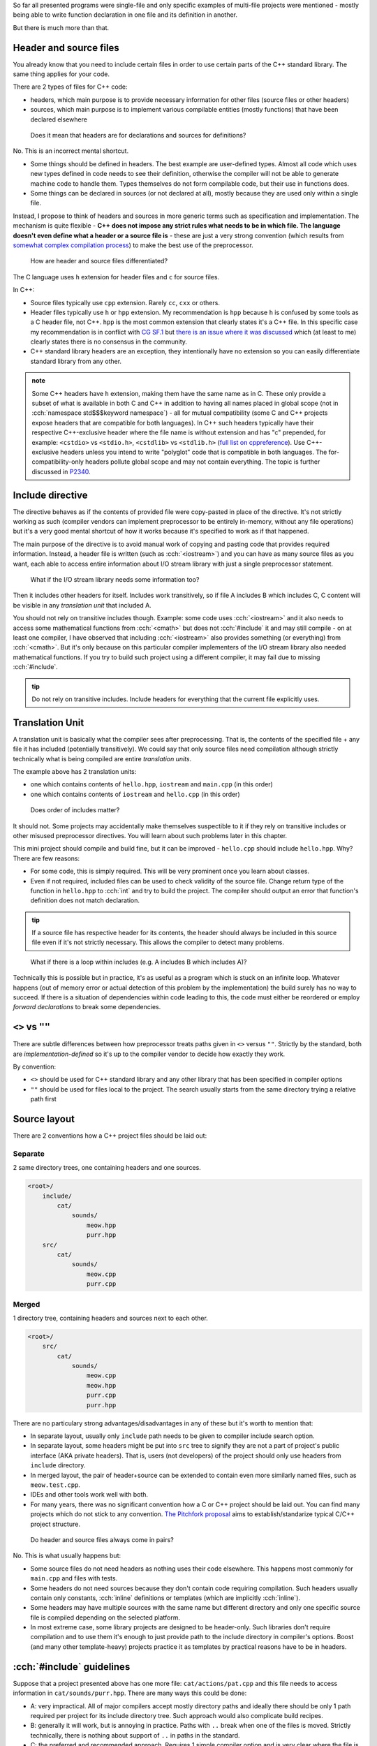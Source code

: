 .. title: 04 - include
.. slug: index
.. description: include directive and header files
.. author: Xeverous

So far all presented programs were single-file and only specific examples of multi-file projects were mentioned - mostly being able to write function declaration in one file and its definition in another.

But there is much more than that.

Header and source files
#######################

You already know that you need to include certain files in order to use certain parts of the C++ standard library. The same thing applies for your code.

There are 2 types of files for C++ code:

- headers, which main purpose is to provide necessary information for other files (source files or other headers)
- sources, which main purpose is to implement various compilable entities (mostly functions) that have been declared elsewhere

..

    Does it mean that headers are for declarations and sources for definitions?

No. This is an incorrect mental shortcut.

- Some things should be defined in headers. The best example are user-defined types. Almost all code which uses new types defined in code needs to see their definition, otherwise the compiler will not be able to generate machine code to handle them. Types themselves do not form compilable code, but their use in functions does.
- Some things can be declared in sources (or not declared at all), mostly because they are used only within a single file.

Instead, I propose to think of headers and sources in more generic terms such as specification and implementation. The mechanism is quite flexible - **C++ does not impose any strict rules what needs to be in which file. The language doesn't even define what a header or a source file is** - these are just a very strong convention (which results from `somewhat complex compilation process <https://en.cppreference.com/w/cpp/language/translation_phases>`_) to make the best use of the preprocessor.

    How are header and source files differentiated?

The C language uses ``h`` extension for header files and ``c`` for source files.

In C++:

- Source files typically use ``cpp`` extension. Rarely ``cc``, ``cxx`` or others.
- Header files typically use ``h`` or ``hpp`` extension. My recommendation is ``hpp`` because ``h`` is confused by some tools as a C header file, not C++. ``hpp`` is the most common extension that clearly states it's a C++ file. In this specific case my recommendation is in conflict with `CG SF.1 <https://isocpp.github.io/CppCoreGuidelines/CppCoreGuidelines#Rs-file-suffix>`_ but `there is an issue where it was discussed <https://github.com/isocpp/CppCoreGuidelines/issues/686>`_ which (at least to me) clearly states there is no consensus in the community.
- C++ standard library headers are an exception, they intentionally have no extension so you can easily differentiate standard library from any other.

.. admonition:: note
    :class: note

    Some C++ headers have ``h`` extension, making them have the same name as in C. These only provide a subset of what is available in both C and C++ in addition to having all names placed in global scope (not in :cch:`namespace std$$$keyword namespace`) - all for mutual compatibility (some C and C++ projects expose headers that are compatible for both languages). In C++ such headers typically have their respective C++-exclusive header where the file name is without extension and has "c" prepended, for example: ``<cstdio>`` vs ``<stdio.h>``, ``<cstdlib>`` vs ``<stdlib.h>`` (`full list on cppreference <https://en.cppreference.com/w/cpp/header>`_). Use C++-exclusive headers unless you intend to write "polyglot" code that is compatible in both languages. The for-compatibility-only headers pollute global scope and may not contain everything. The topic is further discussed in `P2340 <https://wg21.link/p2340>`_.

Include directive
#################

The directive behaves as if the contents of provided file were copy-pasted in place of the directive. It's not strictly working as such (compiler vendors can implement preprocessor to be entirely in-memory, without any file operations) but it's a very good mental shortcut of how it works because it's specified to work as if that happened.

The main purpose of the directive is to avoid manual work of copying and pasting code that provides required information. Instead, a header file is written (such as :cch:`<iostream>`) and you can have as many source files as you want, each able to access entire information about I/O stream library with just a single preprocessor statement.

    What if the I/O stream library needs some information too?

Then it includes other headers for itself. Includes work transitively, so if file A includes B which includes C, C content will be visible in any *translation unit* that included A.

You should not rely on transitive includes though. Example: some code uses :cch:`<iostream>` and it also needs to access some mathematical functions from :cch:`<cmath>` but does not :cch:`#include` it and may still compile - on at least one compiler, I have observed that including :cch:`<iostream>` also provides something (or everything) from :cch:`<cmath>`. But it's only because on this particular compiler implementers of the I/O stream library also needed mathematical functions. If you try to build such project using a different compiler, it may fail due to missing :cch:`#include`.

.. admonition:: tip
  :class: tip

  Do not rely on transitive includes. Include headers for everything that the current file explicitly uses.

Translation Unit
################

A translation unit is basically what the compiler sees after preprocessing. That is, the contents of the specified file + any file it has included (potentially transitively). We could say that only source files need compilation although strictly technically what is being compiled are entire *translation units*.

.. cch::
    :code_path: translation_unit.cpp
    :color_path: translation_unit.color

The example above has 2 translation units:

- one which contains contents of ``hello.hpp``, ``iostream`` and ``main.cpp`` (in this order)
- one which contains contents of ``iostream`` and ``hello.cpp`` (in this order)

..

    Does order of includes matter?

It should not. Some projects may accidentally make themselves suspectible to it if they rely on transitive includes or other misused preprocessor directives. You will learn about such problems later in this chapter.

This mini project should compile and build fine, but it can be improved - ``hello.cpp`` should include ``hello.hpp``. Why? There are few reasons:

- For some code, this is simply required. This will be very prominent once you learn about classes.
- Even if not required, included files can be used to check validity of the source file. Change return type of the function in ``hello.hpp`` to :cch:`int` and try to build the project. The compiler should output an error that function's definition does not match declaration.

.. admonition:: tip
  :class: tip

  If a source file has respective header for its contents, the header should always be included in this source file even if it's not strictly necessary. This allows the compiler to detect many problems.

..

    What if there is a loop within includes (e.g. A includes B which includes A)?

Technically this is possible but in practice, it's as useful as a program which is stuck on an infinite loop. Whatever happens (out of memory error or actual detection of this problem by the implementation) the build surely has no way to succeed. If there is a situation of dependencies within code leading to this, the code must either be reordered or employ *forward declarations* to break some dependencies.

``<>`` vs ``""``
################

There are subtle differences between how preprocessor treats paths given in ``<>`` versus ``""``. Strictly by the standard, both are *implementation-defined* so it's up to the compiler vendor to decide how exactly they work.

By convention:

- ``<>`` should be used for C++ standard library and any other library that has been specified in compiler options
- ``""`` should be used for files local to the project. The search usually starts from the same directory trying a relative path first

Source layout
#############

There are 2 conventions how a C++ project files should be laid out:

Separate
========

2 same directory trees, one containing headers and one sources.

.. code::

    <root>/
        include/
            cat/
                sounds/
                    meow.hpp
                    purr.hpp
        src/
            cat/
                sounds/
                    meow.cpp
                    purr.cpp

Merged
======

1 directory tree, containing headers and sources next to each other.

.. code::

    <root>/
        src/
            cat/
                sounds/
                    meow.cpp
                    meow.hpp
                    purr.cpp
                    purr.hpp

There are no particulary strong advantages/disadvantages in any of these but it's worth to mention that:

- In separate layout, usually only ``include`` path needs to be given to compiler include search option.
- In separate layout, some headers might be put into ``src`` tree to signify they are not a part of project's public interface (AKA private headers). That is, users (not developers) of the project should only use headers from ``include`` directory.
- In merged layout, the pair of header+source can be extended to contain even more similarly named files, such as ``meow.test.cpp``.
- IDEs and other tools work well with both.
- For many years, there was no significant convention how a C or C++ project should be laid out. You can find many projects which do not stick to any convention. `The Pitchfork proposal <https://api.csswg.org/bikeshed/?force=1&url=https://raw.githubusercontent.com/vector-of-bool/pitchfork/develop/data/spec.bs>`_ aims to establish/standarize typical C/C++ project structure.

..

    Do header and source files always come in pairs?

No. This is what usually happens but:

- Some source files do not need headers as nothing uses their code elsewhere. This happens most commonly for ``main.cpp`` and files with tests.
- Some headers do not need sources because they don't contain code requiring compilation. Such headers usually contain only constants, :cch:`inline` definitions or templates (which are implicitly :cch:`inline`).
- Some headers may have multiple sources with the same name but different directory and only one specific source file is compiled depending on the selected platform.
- In most extreme case, some library projects are designed to be header-only. Such libraries don't require compilation and to use them it's enough to just provide path to the include directory in compiler's options. Boost (and many other template-heavy) projects practice it as templates by practical reasons have to be in headers.

:cch:`#include` guidelines
##########################

Suppose that a project presented above has one more file: ``cat/actions/pat.cpp`` and this file needs to access information in ``cat/sounds/purr.hpp``. There are many ways this could be done:

.. cch::
    :code_path: include_guidelines.cpp
    :color_path: include_guidelines.color

- A: very impractical. All of major compilers accept mostly directory paths and ideally there should be only 1 path required per project for its include directory tree. Such approach would also complicate build recipes.
- B: generally it will work, but is annoying in practice. Paths with ``..`` break when one of the files is moved. Strictly technically, there is nothing about support of ``..`` in paths in the standard.
- C: the preferred and recommended approach. Requires 1 simple compiler option and is very clear where the file is. Many projects which use this approach use ``<>``.

.. admonition:: tip
  :class: tip

  When writing include directives, prefer root-relative paths to avoid using ``..``. The only widely accepted alternative is sole file name if it's present in the same directory.

Exercise
########

Which files should be included?

.. details::
  :summary: answer

  Only header files.

Which files should be compiled?

.. details::
  :summary: answer

  Only source files.

Which files can include other files?

.. details::
  :summary: answer

  Both header and source files.

What is a translation unit?

.. details::
  :summary: answer

  A virtual file that is actually compiled by the compiler. It consists of one source file and all (potentially indirectly) included header files.
